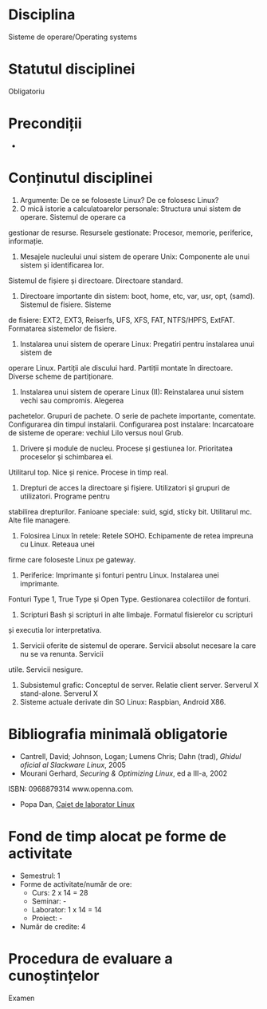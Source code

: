 * Disciplina
Sisteme de operare/Operating systems

* Statutul disciplinei
Obligatoriu

* Precondiții
-

* Conținutul disciplinei
1. Argumente: De ce se foloseste Linux? De ce folosesc Linux?
2. O mică istorie a calculatoarelor personale: Structura unui sistem de operare. Sistemul de operare ca
gestionar de resurse. Resursele gestionate: Procesor, memorie, periferice, informație.
3. Mesajele nucleului unui sistem de operare Unix: Componente ale unui sistem și identificarea lor.
Sistemul de fișiere și directoare. Directoare standard.
4. Directoare importante din sistem: boot, home, etc, var, usr, opt, (samd). Sistemul de fisiere. Sisteme
de fisiere: EXT2, EXT3, Reiserfs, UFS, XFS, FAT, NTFS/HPFS, ExtFAT. Formatarea sistemelor de fisiere.
5. Instalarea unui sistem de operare Linux: Pregatiri pentru instalarea unui sistem de
operare Linux. Partiții ale discului hard. Partiții montate în directoare. Diverse scheme de partiționare.
6. Instalarea unui sistem de operare Linux (II): Reinstalarea unui sistem vechi sau compromis. Alegerea
pachetelor. Grupuri de pachete. O serie de pachete importante, comentate. Configurarea din timpul
instalarii. Configurarea post instalare: Incarcatoare de sisteme de operare: vechiul Lilo versus noul
Grub.
7. Drivere și module de nucleu. Procese și gestiunea lor. Prioritatea proceselor și schimbarea ei.
Utilitarul top. Nice și renice. Procese in timp real.
8. Drepturi de acces la directoare și fișiere. Utilizatori și grupuri de utilizatori. Programe pentru
stabilirea drepturilor. Fanioane speciale: suid, sgid, sticky bit. Utilitarul mc. Alte file managere.
9. Folosirea Linux în retele: Retele SOHO. Echipamente de retea impreuna cu Linux. Reteaua unei
firme care foloseste Linux pe gateway.
10. Periferice: Imprimante și fonturi pentru Linux. Instalarea unei imprimante.
Fonturi Type 1, True Type și Open Type. Gestionarea colectiilor de fonturi.
11. Scripturi Bash și scripturi in alte limbaje. Formatul fisierelor cu scripturi
și executia lor interpretativa.
12. Servicii oferite de sistemul de operare. Servicii absolut necesare la care nu se va renunta. Servicii
utile. Servicii nesigure.
13. Subsistemul grafic: Conceptul de server. Relatie client server. Serverul X stand-alone. Serverul X
14. Sisteme actuale derivate din SO Linux: Raspbian, Android X86.
* Bibliografia minimală obligatorie
- Cantrell, David; Johnson, Logan; Lumens Chris; Dahn (trad), /Ghidul oficial al Slackware Linux/, 2005
- Mourani Gerhard, /Securing & Optimizing Linux/, ed a III-a, 2002
ISBN: 0968879314 www.openna.com.
- Popa Dan, [[http://infoifr.ub.ro/images/stories/documente/cursuri_fr_info_sem1/linux-labs.rar][Caiet de laborator Linux]] 
* Fond de timp alocat pe forme de activitate
- Semestrul: 1
- Forme de activitate/număr de ore:
  - Curs: 2 x 14 = 28
  - Seminar: -
  - Laborator: 1 x 14 = 14
  - Proiect: -
- Număr de credite: 4

* Procedura de evaluare a cunoștințelor
Examen
